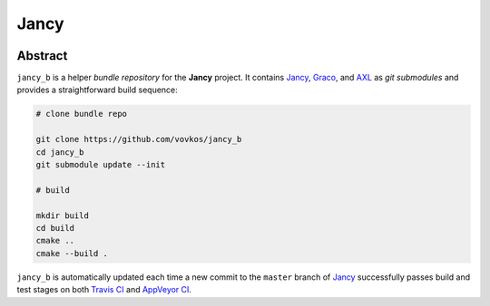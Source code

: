 .. .............................................................................
..
..  This file is part of the Jancy toolkit.
..
..  Jancy is distributed under the MIT license.
..  For details see accompanying license.txt file,
..  the public copy of which is also available at:
..  http://tibbo.com/downloads/archive/jancy/license.txt
..
.. .............................................................................

Jancy
=====
.. image:: https://travis-ci.org/vovkos/jancy_b.svg?branch=master
	:target: https://travis-ci.org/vovkos/jancy_b
.. image:: https://ci.appveyor.com/api/projects/status/hiej06p166untd0u?svg=true
	:target: https://ci.appveyor.com/project/vovkos/jancy-b

Abstract
--------

``jancy_b`` is a helper *bundle repository* for the **Jancy** project. It contains `Jancy <https://github.com/vovkos/jancy>`_, `Graco <https://github.com/vovkos/graco>`_, and `AXL <https://github.com/vovkos/axl>`_ as *git submodules* and provides a straightforward build sequence:

.. code-block:: bash

	# clone bundle repo

	git clone https://github.com/vovkos/jancy_b
	cd jancy_b
	git submodule update --init

	# build

	mkdir build
	cd build
	cmake ..
	cmake --build .

``jancy_b`` is automatically updated each time a new commit to the ``master`` branch of `Jancy <https://github.com/vovkos/jancy>`_ successfully passes build and test stages on both `Travis CI <https://travis-ci.org/vovkos/jancy>`_ and `AppVeyor CI <https://ci.appveyor.com/project/vovkos/jancy>`_.
